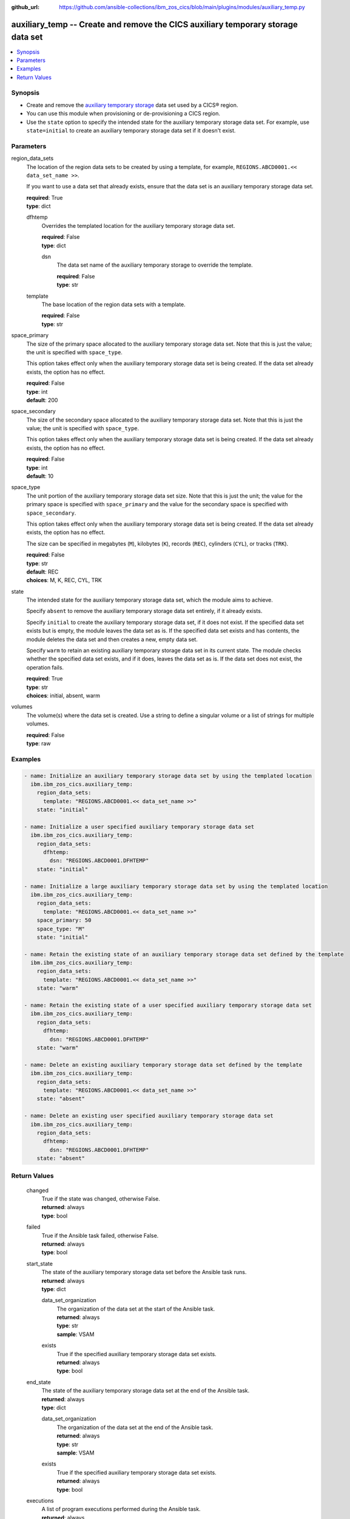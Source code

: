 .. ...............................................................................
.. © Copyright IBM Corporation 2020,2023                                         .
.. Apache License, Version 2.0 (see https://opensource.org/licenses/Apache-2.0)  .
.. ...............................................................................

:github_url: https://github.com/ansible-collections/ibm_zos_cics/blob/main/plugins/modules/auxiliary_temp.py

.. _auxiliary_temp_module:


auxiliary_temp -- Create and remove the CICS auxiliary temporary storage data set
=================================================================================



.. contents::
   :local:
   :depth: 1


Synopsis
--------
- Create and remove the \ `auxiliary temporary storage <https://www.ibm.com/docs/en/cics-ts/latest?topic=sets-defining-auxiliary-temporary-storage-data-set>`__\  data set used by a CICS® region.
- You can use this module when provisioning or de-provisioning a CICS region.
- Use the \ :literal:`state`\  option to specify the intended state for the auxiliary temporary storage data set. For example, use \ :literal:`state=initial`\  to create an auxiliary temporary storage data set if it doesn't exist.





Parameters
----------


     
region_data_sets
  The location of the region data sets to be created by using a template, for example, \ :literal:`REGIONS.ABCD0001.\<\< data\_set\_name \>\>`\ .

  If you want to use a data set that already exists, ensure that the data set is an auxiliary temporary storage data set.


  | **required**: True
  | **type**: dict


     
  dfhtemp
    Overrides the templated location for the auxiliary temporary storage data set.


    | **required**: False
    | **type**: dict


     
    dsn
      The data set name of the auxiliary temporary storage to override the template.


      | **required**: False
      | **type**: str



     
  template
    The base location of the region data sets with a template.


    | **required**: False
    | **type**: str



     
space_primary
  The size of the primary space allocated to the auxiliary temporary storage data set. Note that this is just the value; the unit is specified with \ :literal:`space\_type`\ .

  This option takes effect only when the auxiliary temporary storage data set is being created. If the data set already exists, the option has no effect.


  | **required**: False
  | **type**: int
  | **default**: 200


     
space_secondary
  The size of the secondary space allocated to the auxiliary temporary storage data set. Note that this is just the value; the unit is specified with \ :literal:`space\_type`\ .

  This option takes effect only when the auxiliary temporary storage data set is being created. If the data set already exists, the option has no effect.


  | **required**: False
  | **type**: int
  | **default**: 10


     
space_type
  The unit portion of the auxiliary temporary storage data set size. Note that this is just the unit; the value for the primary space is specified with \ :literal:`space\_primary`\  and the value for the secondary space is specified with \ :literal:`space\_secondary`\ .

  This option takes effect only when the auxiliary temporary storage data set is being created. If the data set already exists, the option has no effect.

  The size can be specified in megabytes (\ :literal:`M`\ ), kilobytes (\ :literal:`K`\ ), records (\ :literal:`REC`\ ), cylinders (\ :literal:`CYL`\ ), or tracks (\ :literal:`TRK`\ ).


  | **required**: False
  | **type**: str
  | **default**: REC
  | **choices**: M, K, REC, CYL, TRK


     
state
  The intended state for the auxiliary temporary storage data set, which the module aims to achieve.

  Specify \ :literal:`absent`\  to remove the auxiliary temporary storage data set entirely, if it already exists.

  Specify \ :literal:`initial`\  to create the auxiliary temporary storage data set, if it does not exist. If the specified data set exists but is empty, the module leaves the data set as is. If the specified data set exists and has contents, the module deletes the data set and then creates a new, empty data set.

  Specify \ :literal:`warm`\  to retain an existing auxiliary temporary storage data set in its current state. The module checks whether the specified data set exists, and if it does, leaves the data set as is. If the data set does not exist, the operation fails.


  | **required**: True
  | **type**: str
  | **choices**: initial, absent, warm


     
volumes
  The volume(s) where the data set is created. Use a string to define a singular volume or a list of strings for multiple volumes.


  | **required**: False
  | **type**: raw




Examples
--------

.. code-block:: yaml+jinja

   
   - name: Initialize an auxiliary temporary storage data set by using the templated location
     ibm.ibm_zos_cics.auxiliary_temp:
       region_data_sets:
         template: "REGIONS.ABCD0001.<< data_set_name >>"
       state: "initial"

   - name: Initialize a user specified auxiliary temporary storage data set
     ibm.ibm_zos_cics.auxiliary_temp:
       region_data_sets:
         dfhtemp:
           dsn: "REGIONS.ABCD0001.DFHTEMP"
       state: "initial"

   - name: Initialize a large auxiliary temporary storage data set by using the templated location
     ibm.ibm_zos_cics.auxiliary_temp:
       region_data_sets:
         template: "REGIONS.ABCD0001.<< data_set_name >>"
       space_primary: 50
       space_type: "M"
       state: "initial"

   - name: Retain the existing state of an auxiliary temporary storage data set defined by the template
     ibm.ibm_zos_cics.auxiliary_temp:
       region_data_sets:
         template: "REGIONS.ABCD0001.<< data_set_name >>"
       state: "warm"

   - name: Retain the existing state of a user specified auxiliary temporary storage data set
     ibm.ibm_zos_cics.auxiliary_temp:
       region_data_sets:
         dfhtemp:
           dsn: "REGIONS.ABCD0001.DFHTEMP"
       state: "warm"

   - name: Delete an existing auxiliary temporary storage data set defined by the template
     ibm.ibm_zos_cics.auxiliary_temp:
       region_data_sets:
         template: "REGIONS.ABCD0001.<< data_set_name >>"
       state: "absent"

   - name: Delete an existing user specified auxiliary temporary storage data set
     ibm.ibm_zos_cics.auxiliary_temp:
       region_data_sets:
         dfhtemp:
           dsn: "REGIONS.ABCD0001.DFHTEMP"
       state: "absent"









Return Values
-------------


   
                              
       changed
        | True if the state was changed, otherwise False.
      
        | **returned**: always
        | **type**: bool
      
      
                              
       failed
        | True if the Ansible task failed, otherwise False.
      
        | **returned**: always
        | **type**: bool
      
      
                              
       start_state
        | The state of the auxiliary temporary storage data set before the Ansible task runs.
      
        | **returned**: always
        | **type**: dict
              
   
                              
        data_set_organization
          | The organization of the data set at the start of the Ansible task.
      
          | **returned**: always
          | **type**: str
          | **sample**: VSAM

            
      
      
                              
        exists
          | True if the specified auxiliary temporary storage data set exists.
      
          | **returned**: always
          | **type**: bool
      
        
      
      
                              
       end_state
        | The state of the auxiliary temporary storage data set at the end of the Ansible task.
      
        | **returned**: always
        | **type**: dict
              
   
                              
        data_set_organization
          | The organization of the data set at the end of the Ansible task.
      
          | **returned**: always
          | **type**: str
          | **sample**: VSAM

            
      
      
                              
        exists
          | True if the specified auxiliary temporary storage data set exists.
      
          | **returned**: always
          | **type**: bool
      
        
      
      
                              
       executions
        | A list of program executions performed during the Ansible task.
      
        | **returned**: always
        | **type**: list
              
   
                              
        name
          | A human-readable name for the program execution.
      
          | **returned**: always
          | **type**: str
      
      
                              
        rc
          | The return code for the program execution.
      
          | **returned**: always
          | **type**: int
      
      
                              
        stdout
          | The standard output stream returned from the program execution.
      
          | **returned**: always
          | **type**: str
      
      
                              
        stderr
          | The standard error stream returned from the program execution.
      
          | **returned**: always
          | **type**: str
      
        
      
      
                              
       msg
        | A string containing an error message if applicable
      
        | **returned**: always
        | **type**: str
      
        
